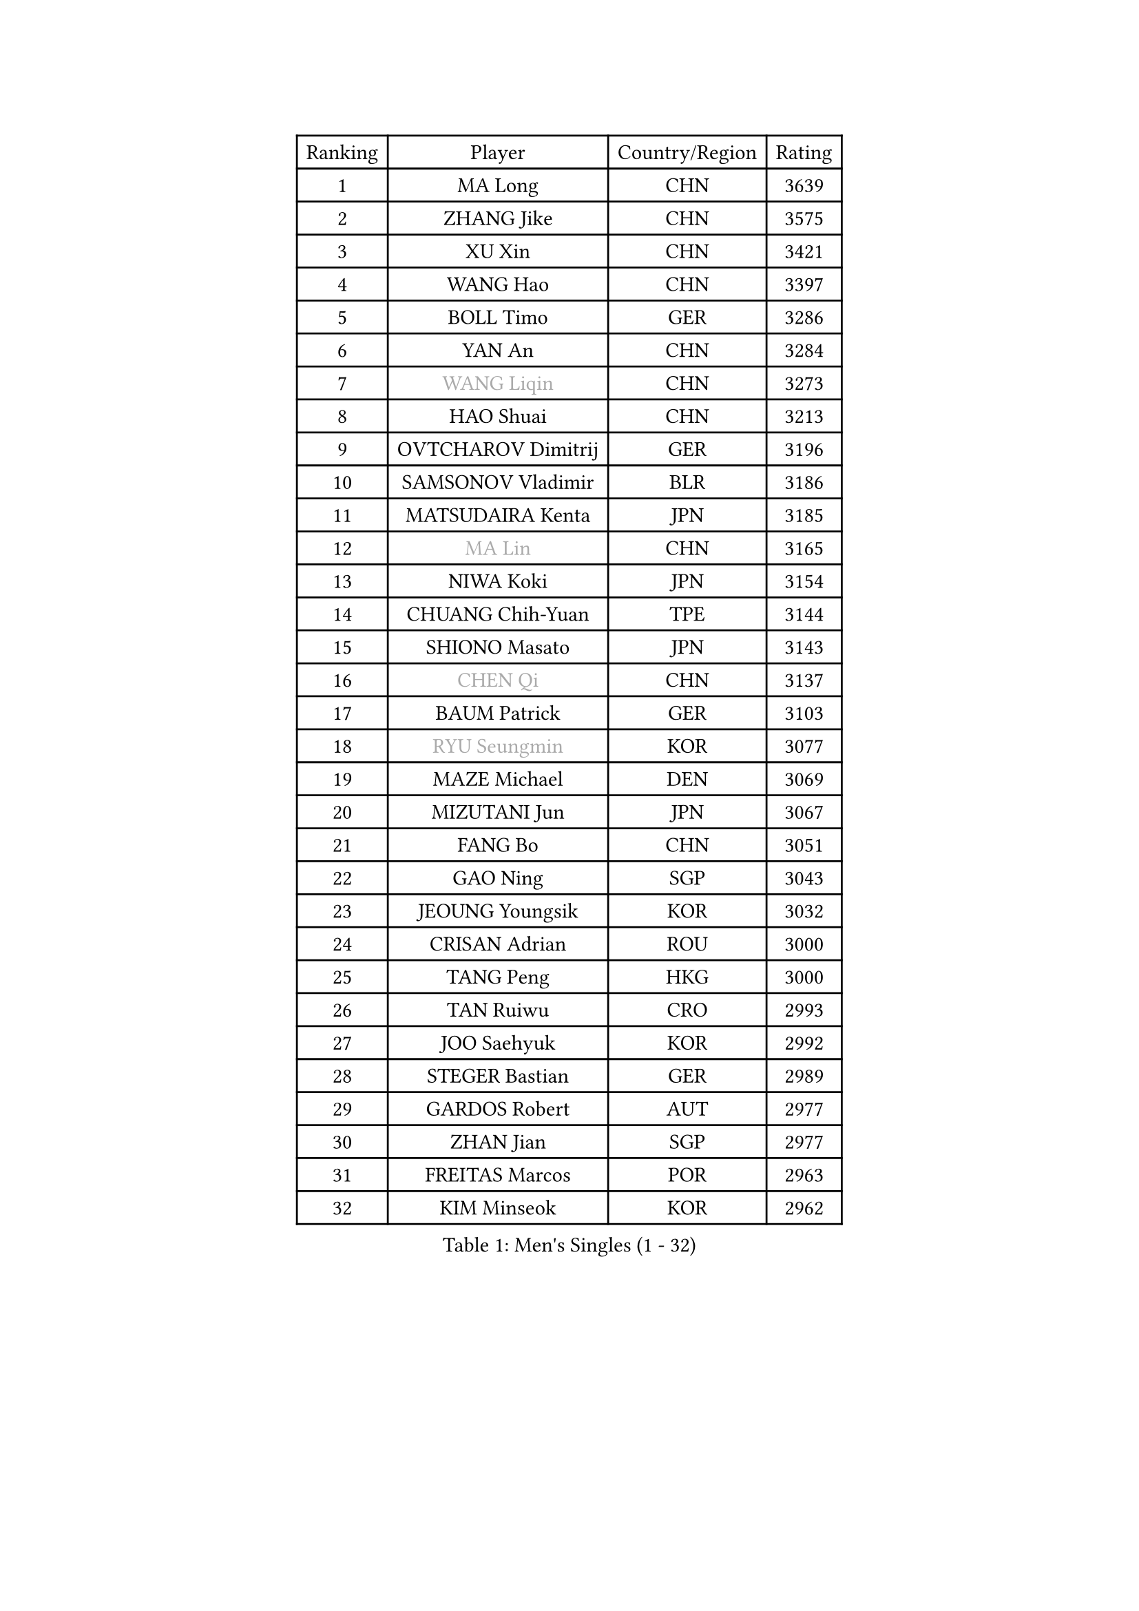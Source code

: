 
#set text(font: ("Courier New", "NSimSun"))
#figure(
  caption: "Men's Singles (1 - 32)",
    table(
      columns: 4,
      [Ranking], [Player], [Country/Region], [Rating],
      [1], [MA Long], [CHN], [3639],
      [2], [ZHANG Jike], [CHN], [3575],
      [3], [XU Xin], [CHN], [3421],
      [4], [WANG Hao], [CHN], [3397],
      [5], [BOLL Timo], [GER], [3286],
      [6], [YAN An], [CHN], [3284],
      [7], [#text(gray, "WANG Liqin")], [CHN], [3273],
      [8], [HAO Shuai], [CHN], [3213],
      [9], [OVTCHAROV Dimitrij], [GER], [3196],
      [10], [SAMSONOV Vladimir], [BLR], [3186],
      [11], [MATSUDAIRA Kenta], [JPN], [3185],
      [12], [#text(gray, "MA Lin")], [CHN], [3165],
      [13], [NIWA Koki], [JPN], [3154],
      [14], [CHUANG Chih-Yuan], [TPE], [3144],
      [15], [SHIONO Masato], [JPN], [3143],
      [16], [#text(gray, "CHEN Qi")], [CHN], [3137],
      [17], [BAUM Patrick], [GER], [3103],
      [18], [#text(gray, "RYU Seungmin")], [KOR], [3077],
      [19], [MAZE Michael], [DEN], [3069],
      [20], [MIZUTANI Jun], [JPN], [3067],
      [21], [FANG Bo], [CHN], [3051],
      [22], [GAO Ning], [SGP], [3043],
      [23], [JEOUNG Youngsik], [KOR], [3032],
      [24], [CRISAN Adrian], [ROU], [3000],
      [25], [TANG Peng], [HKG], [3000],
      [26], [TAN Ruiwu], [CRO], [2993],
      [27], [JOO Saehyuk], [KOR], [2992],
      [28], [STEGER Bastian], [GER], [2989],
      [29], [GARDOS Robert], [AUT], [2977],
      [30], [ZHAN Jian], [SGP], [2977],
      [31], [FREITAS Marcos], [POR], [2963],
      [32], [KIM Minseok], [KOR], [2962],
    )
  )#pagebreak()

#set text(font: ("Courier New", "NSimSun"))
#figure(
  caption: "Men's Singles (33 - 64)",
    table(
      columns: 4,
      [Ranking], [Player], [Country/Region], [Rating],
      [33], [OH Sangeun], [KOR], [2959],
      [34], [LIU Yi], [CHN], [2955],
      [35], [SMIRNOV Alexey], [RUS], [2954],
      [36], [FAN Zhendong], [CHN], [2946],
      [37], [LEE Jungwoo], [KOR], [2942],
      [38], [WANG Eugene], [CAN], [2930],
      [39], [KISHIKAWA Seiya], [JPN], [2928],
      [40], [CHO Eonrae], [KOR], [2920],
      [41], [MURAMATSU Yuto], [JPN], [2919],
      [42], [ZHOU Yu], [CHN], [2915],
      [43], [SUSS Christian], [GER], [2910],
      [44], [JIANG Tianyi], [HKG], [2901],
      [45], [GACINA Andrej], [CRO], [2897],
      [46], [LIN Gaoyuan], [CHN], [2895],
      [47], [ALAMIYAN Noshad], [IRI], [2895],
      [48], [TOKIC Bojan], [SLO], [2894],
      [49], [LEE Sang Su], [KOR], [2889],
      [50], [SHIBAEV Alexander], [RUS], [2881],
      [51], [MACHADO Carlos], [ESP], [2879],
      [52], [LEUNG Chu Yan], [HKG], [2877],
      [53], [KIM Hyok Bong], [PRK], [2876],
      [54], [GIONIS Panagiotis], [GRE], [2868],
      [55], [CHEN Chien-An], [TPE], [2866],
      [56], [APOLONIA Tiago], [POR], [2865],
      [57], [GORAK Daniel], [POL], [2862],
      [58], [SIRUCEK Pavel], [CZE], [2861],
      [59], [KREANGA Kalinikos], [GRE], [2855],
      [60], [LIVENTSOV Alexey], [RUS], [2855],
      [61], [TAKAKIWA Taku], [JPN], [2842],
      [62], [SKACHKOV Kirill], [RUS], [2836],
      [63], [OYA Hidetoshi], [JPN], [2833],
      [64], [HE Zhiwen], [ESP], [2826],
    )
  )#pagebreak()

#set text(font: ("Courier New", "NSimSun"))
#figure(
  caption: "Men's Singles (65 - 96)",
    table(
      columns: 4,
      [Ranking], [Player], [Country/Region], [Rating],
      [65], [LI Ahmet], [TUR], [2825],
      [66], [CHAN Kazuhiro], [JPN], [2825],
      [67], [FRANZISKA Patrick], [GER], [2821],
      [68], [ACHANTA Sharath Kamal], [IND], [2820],
      [69], [PERSSON Jorgen], [SWE], [2816],
      [70], [YOSHIDA Kaii], [JPN], [2813],
      [71], [SALIFOU Abdel-Kader], [FRA], [2810],
      [72], [FILUS Ruwen], [GER], [2802],
      [73], [JEONG Sangeun], [KOR], [2794],
      [74], [LUNDQVIST Jens], [SWE], [2793],
      [75], [LI Hu], [SGP], [2790],
      [76], [CHTCHETININE Evgueni], [BLR], [2788],
      [77], [CHEN Weixing], [AUT], [2785],
      [78], [SCHLAGER Werner], [AUT], [2785],
      [79], [MONTEIRO Joao], [POR], [2784],
      [80], [#text(gray, "SVENSSON Robert")], [SWE], [2782],
      [81], [SHANG Kun], [CHN], [2779],
      [82], [WANG Yang], [SVK], [2778],
      [83], [LEBESSON Emmanuel], [FRA], [2776],
      [84], [PITCHFORD Liam], [ENG], [2772],
      [85], [TSUBOI Gustavo], [BRA], [2771],
      [86], [MENGEL Steffen], [GER], [2769],
      [87], [ASSAR Omar], [EGY], [2767],
      [88], [JAKAB Janos], [HUN], [2763],
      [89], [MATSUMOTO Cazuo], [BRA], [2761],
      [90], [FEGERL Stefan], [AUT], [2758],
      [91], [GERELL Par], [SWE], [2753],
      [92], [HOU Yingchao], [CHN], [2750],
      [93], [YANG Zi], [SGP], [2749],
      [94], [YOSHIMURA Maharu], [JPN], [2747],
      [95], [KIM Junghoon], [KOR], [2746],
      [96], [ELOI Damien], [FRA], [2746],
    )
  )#pagebreak()

#set text(font: ("Courier New", "NSimSun"))
#figure(
  caption: "Men's Singles (97 - 128)",
    table(
      columns: 4,
      [Ranking], [Player], [Country/Region], [Rating],
      [97], [LIN Ju], [DOM], [2746],
      [98], [KARLSSON Kristian], [SWE], [2739],
      [99], [VANG Bora], [TUR], [2738],
      [100], [UEDA Jin], [JPN], [2736],
      [101], [KARAKASEVIC Aleksandar], [SRB], [2736],
      [102], [GROTH Jonathan], [DEN], [2734],
      [103], [YIN Hang], [CHN], [2734],
      [104], [HUANG Sheng-Sheng], [TPE], [2732],
      [105], [TOSIC Roko], [CRO], [2731],
      [106], [MATSUDAIRA Kenji], [JPN], [2721],
      [107], [MACHI Asuka], [JPN], [2721],
      [108], [CHEN Feng], [SGP], [2712],
      [109], [YOSHIDA Masaki], [JPN], [2711],
      [110], [WONG Chun Ting], [HKG], [2711],
      [111], [CHIU Chung Hei], [HKG], [2709],
      [112], [JEVTOVIC Marko], [SRB], [2707],
      [113], [MORIZONO Masataka], [JPN], [2705],
      [114], [PRIMORAC Zoran], [CRO], [2705],
      [115], [PROKOPCOV Dmitrij], [CZE], [2705],
      [116], [KANG Dongsoo], [KOR], [2704],
      [117], [VLASOV Grigory], [RUS], [2702],
      [118], [PATTANTYUS Adam], [HUN], [2698],
      [119], [RUMGAY Gavin], [SCO], [2687],
      [120], [DEVOS Robin], [BEL], [2681],
      [121], [LI Ping], [QAT], [2680],
      [122], [FLORAS Robert], [POL], [2679],
      [123], [MADRID Marcos], [MEX], [2677],
      [124], [SAHA Subhajit], [IND], [2676],
      [125], [HENZELL William], [AUS], [2675],
      [126], [GHOSH Soumyajit], [IND], [2673],
      [127], [GAUZY Simon], [FRA], [2673],
      [128], [BOBOCICA Mihai], [ITA], [2673],
    )
  )